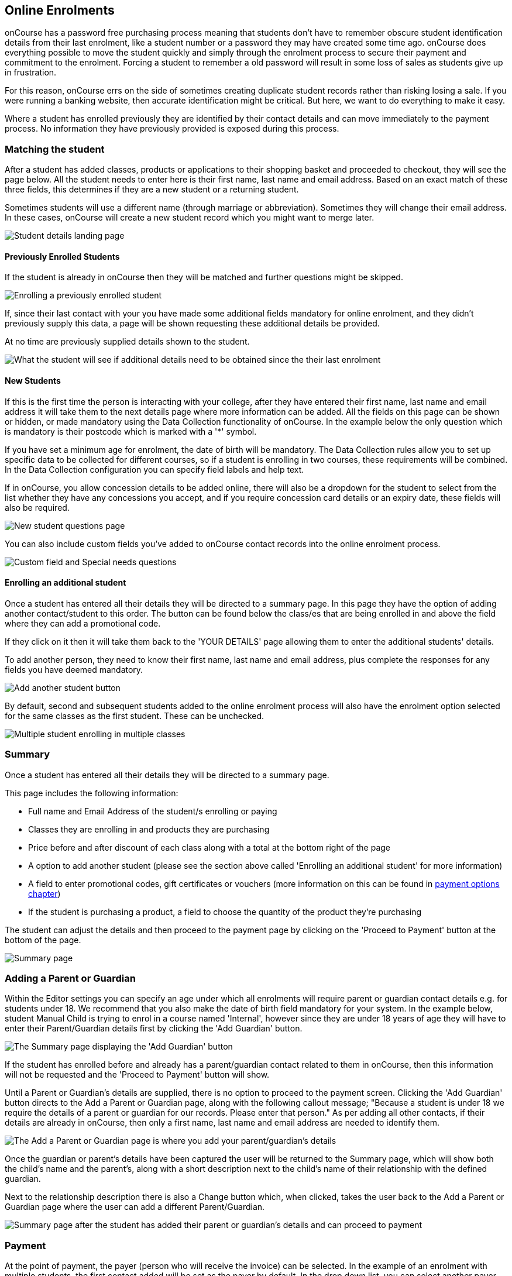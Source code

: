[[online_enrolments]]
== Online Enrolments

onCourse has a password free purchasing process meaning that students
don't have to remember obscure student identification details from their
last enrolment, like a student number or a password they may have
created some time ago. onCourse does everything possible to move the
student quickly and simply through the enrolment process to secure their
payment and commitment to the enrolment. Forcing a student to remember a
old password will result in some loss of sales as students give up in
frustration.

For this reason, onCourse errs on the side of sometimes creating
duplicate student records rather than risking losing a sale. If you were
running a banking website, then accurate identification might be
critical. But here, we want to do everything to make it easy.

Where a student has enrolled previously they are identified by their
contact details and can move immediately to the payment process. No
information they have previously provided is exposed during this
process.

=== Matching the student

After a student has added classes, products or applications to their
shopping basket and proceeded to checkout, they will see the page below.
All the student needs to enter here is their first name, last name and
email address. Based on an exact match of these three fields, this
determines if they are a new student or a returning student.

Sometimes students will use a different name (through marriage or
abbreviation). Sometimes they will change their email address. In these
cases, onCourse will create a new student record which you might want to
merge later.

image:images/your_details_page.png[ Student details landing page
,scaledwidth=80.0%]

==== Previously Enrolled Students

If the student is already in onCourse then they will be matched and
further questions might be skipped.

image:images/your_details_page_with_info.png[ Enrolling a previously
enrolled student ,scaledwidth=80.0%]

If, since their last contact with your you have made some additional
fields mandatory for online enrolment, and they didn't previously supply
this data, a page will be shown requesting these additional details be
provided.

At no time are previously supplied details shown to the student.

image:images/returning_student_additional_info.png[ What the student
will see if additional details need to be obtained since the their last
enrolment ,scaledwidth=80.0%]

==== New Students

If this is the first time the person is interacting with your college,
after they have entered their first name, last name and email address it
will take them to the next details page where more information can be
added. All the fields on this page can be shown or hidden, or made
mandatory using the Data Collection functionality of onCourse. In the
example below the only question which is mandatory is their postcode
which is marked with a '*' symbol.

If you have set a minimum age for enrolment, the date of birth will be
mandatory. The Data Collection rules allow you to set up specific data
to be collected for different courses, so if a student is enrolling in
two courses, these requirements will be combined. In the Data Collection
configuration you can specify field labels and help text.

If in onCourse, you allow concession details to be added online, there
will also be a dropdown for the student to select from the list whether
they have any concessions you accept, and if you require concession card
details or an expiry date, these fields will also be required.

image:images/new_student.png[ New student questions page
,scaledwidth=60.0%]

You can also include custom fields you've added to onCourse contact
records into the online enrolment process.

image:images/custom_field_questions.png[ Custom field and Special needs
questions ,scaledwidth=100.0%]

==== Enrolling an additional student

Once a student has entered all their details they will be directed to a
summary page. In this page they have the option of adding another
contact/student to this order. The button can be found below the
class/es that are being enrolled in and above the field where they can
add a promotional code.

If they click on it then it will take them back to the 'YOUR DETAILS'
page allowing them to enter the additional students' details.

To add another person, they need to know their first name, last name and
email address, plus complete the responses for any fields you have
deemed mandatory.

image:images/adding_another_student.png[ Add another student button
,scaledwidth=100.0%]

By default, second and subsequent students added to the online enrolment
process will also have the enrolment option selected for the same
classes as the first student. These can be unchecked.

image:images/multiple_students_enrolling.png[ Multiple student enrolling
in multiple classes ,scaledwidth=80.0%]

=== Summary

Once a student has entered all their details they will be directed to a
summary page.

This page includes the following information:

* Full name and Email Address of the student/s enrolling or paying

* Classes they are enrolling in and products they are purchasing

* Price before and after discount of each class along with a total at
the bottom right of the page

* A option to add another student (please see the section above called
'Enrolling an additional student' for more information)

* A field to enter promotional codes, gift certificates or vouchers
(more information on this can be found in link:#paymentoptions[payment
options chapter])

* If the student is purchasing a product, a field to choose the quantity
of the product they're purchasing

The student can adjust the details and then proceed to the payment page
by clicking on the 'Proceed to Payment' button at the bottom of the
page.

image:images/summary_page.png[ Summary page ,scaledwidth=80.0%]

=== Adding a Parent or Guardian

Within the Editor settings you can specify an age under which all
enrolments will require parent or guardian contact details e.g. for
students under 18. We recommend that you also make the date of birth
field mandatory for your system. In the example below, student Manual
Child is trying to enrol in a course named 'Internal', however since
they are under 18 years of age they will have to enter their
Parent/Guardian details first by clicking the 'Add Guardian' button.

image:images/parent_guardian1.png[ The Summary page displaying the 'Add
Guardian' button ,scaledwidth=100.0%]

If the student has enrolled before and already has a parent/guardian
contact related to them in onCourse, then this information will not be
requested and the 'Proceed to Payment' button will show.

Until a Parent or Guardian's details are supplied, there is no option to
proceed to the payment screen. Clicking the 'Add Guardian' button
directs to the Add a Parent or Guardian page, along with the following
callout message; "Because a student is under 18 we require the details
of a parent or guardian for our records. Please enter that person." As
per adding all other contacts, if their details are already in onCourse,
then only a first name, last name and email address are needed to
identify them.

image:images/add_parent_guardian.png[ The Add a Parent or Guardian page
is where you add your parent/guardian's details ,scaledwidth=100.0%]

Once the guardian or parent's details have been captured the user will
be returned to the Summary page, which will show both the child's name
and the parent's, along with a short description next to the child's
name of their relationship with the defined guardian.

Next to the relationship description there is also a Change button
which, when clicked, takes the user back to the Add a Parent or Guardian
page where the user can add a different Parent/Guardian.

image:images/parent_proceed_payment.png[ Summary page after the student
has added their parent or guardian's details and can proceed to payment
,scaledwidth=100.0%]

=== Payment

At the point of payment, the payer (person who will receive the invoice)
can be selected. In the example of an enrolment with multiple students,
the first contact added will be set as the payer by default. In the drop
down list, you can select another payer.

If the student is under 18, their parent/guardian will be set as the
payer by default. This can be changed back to the student if required.

For an enrolment to be successful, the payment section must be
successfully completed. Credit card details are validated in real time
and if the student abandons the transaction because they can not supply
these details, you will see their enrolment in onCourse as 'failed',
which you may choose to follow up.

Once the student is on the 'PAYMENT' page there are two main ways to pay
for their classes, these are:


. Pay using a credit or debit card (default)
. Click on the 'CorporatePass' option. They can enter their
CorporatePass code in the field to complete the transaction without the
need for a payment at this time. This process works via pre-approval and
it can't just be chosen by any visitor to the website (more information
on this can be found in the link:#paymentoptions[payment options
chapter]).

If the payer is listed below then all they have to do is make the radio
button next to their name is marked before filling in their credit/debit
card details. If the payer is not already listed then they can click on
the 'Choose a different payer' button, select whether the payer is a
person or business and then add them as a contact. If the payer is a
business when trying to add them as a contact instead of the 'Your
details' page asking for the first and last name of the contact, it will
instead ask for the business name.

image:images/payment_credit_card.png[ Payment page ,scaledwidth=80.0%]

If the total value of the enrolment and/or application sale is $0 then
the final payment page will not show the 'secure credit card payment
tab' nor the final page that shows 'payment successful'.

image:images/paying_a_fee_for_$0.png[ Process a payment that is $0
,scaledwidth=80.0%]

=== Confirmation

After the student has clicked on the 'Confirm purchase' button at the
bottom of the PAYMENT page, then they will be directed to a confirmation
page with a message informing them that their online enrolment was
either successful or rejected.

If the student is paying by credit card, this is the point where their
card details are verified with the bank as being correct and having
sufficient funds available.

At this point, onCourse also verifies there is still a place available
in the class. If between the student commencing and completing the
online enrolment process, the last place has been booked by another
student, the enrolment process will fail at this point. Their credit
card will not be billed. You will see the enrolment attempt and failure
in onCourse, so you can follow them up if they don't successfully
complete the enrolment.

image:images/class_full_during_online_enrolment.png[ What the student
will see if the class has suddenly becoming full while enrolling
,scaledwidth=80.0%]

If the enrolment and payment were successful, at the bottom of the page
there will be a continue button. If you've created a post enrolment page
in the configuration, they will be redirected there, if not they will be
re-directed to the courses list page.

If the students enrolment goes through successfully and their credit
card is accepted they will see a page similar to the screen shot shown
below.

image:images/credit_card_successful.png[ What the student sees if their
credit card has been accepted ,scaledwidth=80.0%]

If the credit card is not accepted the student will see a page similar
to the screen shot shown below explaining what they may need to check or
correct. At this point the student can try again or abandon their
enrolment.

Abandoned enrolments are shown as 'failed' enrolments in onCourse.

image:images/credit_card_failed.png[ What the student sees if their
credit card has been rejected ,scaledwidth=80.0%]

After a successful online enrolment process, the payer of the invoice
will be emailed a tax invoice, and each of the successfully enrolled
students will be emailed an enrolment confirmation. If the student is
enrolling and paying for themselves, then they will receive both emails.

These automatic emails are sent based on your customisable invoice and
enrolment confirmation email templates in onCourse.
